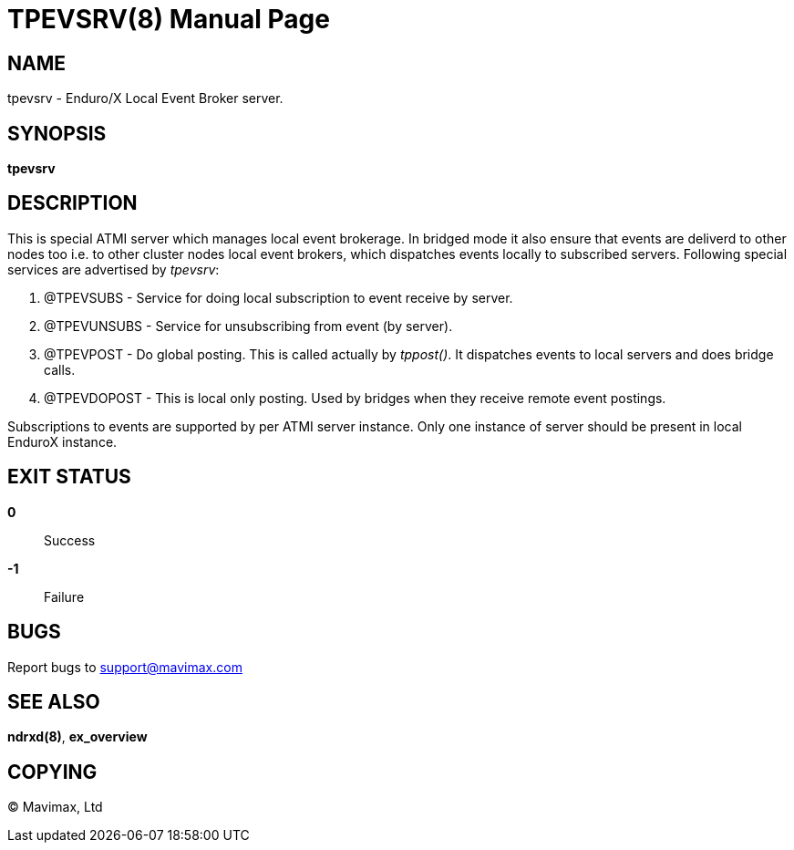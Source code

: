 TPEVSRV(8)
==========
:doctype: manpage


NAME
----
tpevsrv - Enduro/X Local Event Broker server.


SYNOPSIS
--------
*tpevsrv*


DESCRIPTION
-----------
This is special ATMI server which manages local event brokerage.
In bridged mode it also ensure that events are deliverd to other nodes too i.e.
to other cluster nodes local event brokers, which dispatches events locally
to subscribed servers.
Following special services are advertised by 'tpevsrv':

. @TPEVSUBS - Service for doing local subscription to event receive by server.

. @TPEVUNSUBS - Service for unsubscribing from event (by server).

. @TPEVPOST - Do global posting. This is called actually by 'tppost()'.
			It dispatches events to local servers and does bridge calls.

. @TPEVDOPOST - This is local only posting. Used by bridges when they receive remote
			event postings.

Subscriptions to events are supported by per ATMI server instance.
Only one instance of server should be present in local EnduroX instance.

EXIT STATUS
-----------
*0*::
Success

*-1*::
Failure

BUGS
----
Report bugs to support@mavimax.com

SEE ALSO
--------
*ndrxd(8)*, *ex_overview*


COPYING
-------
(C) Mavimax, Ltd

